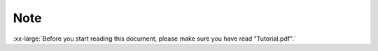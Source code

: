 ##############################################################################
Note
##############################################################################

:xx-large:`Before you start reading this document, please make sure you have read "Tutorial.pdf".`

